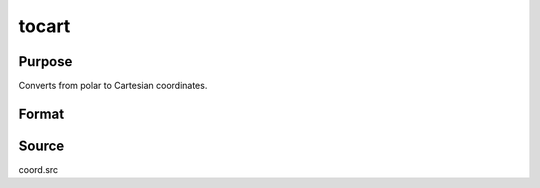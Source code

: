 
tocart
==============================================

Purpose
----------------

Converts from polar to Cartesian coordinates.

Format
----------------
.. function:: xy = tocart(r, theta)

    :param r: radius.data
    :type r: NxK real matrix

    :param theta: ExE conformable with *r*, angle in radians.
    :type theta: LxM real matrix

    :return xy: containing
        the *x* coordinate in the real part and the *y*
        coordinate in the imaginary part.

    :rtype xy: max(N,L) by max(K,M) complex matrix

Source
------

coord.src

